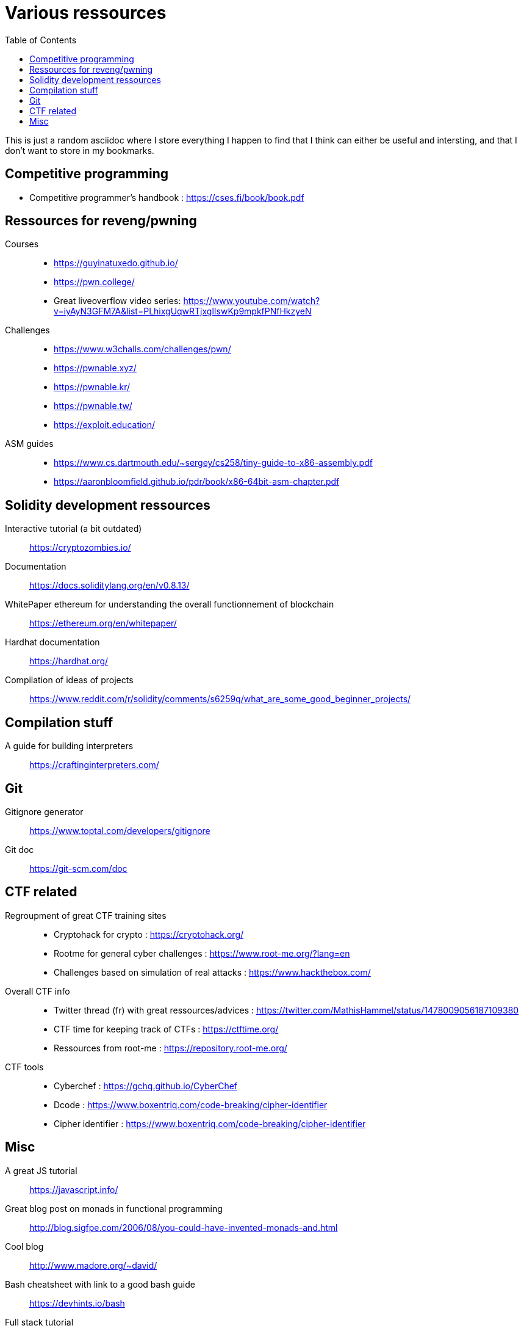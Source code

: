 = Various ressources
:url-repo: https://github.com/KatanaFluorescent/misc
:toc:

====
This is just a random asciidoc where I store everything I happen to find that I think can either be useful and intersting, and that I don't want to store in my bookmarks.
====

== Competitive programming

   * Competitive programmer's handbook : https://cses.fi/book/book.pdf

== Ressources for reveng/pwning 


Courses:: 
    * https://guyinatuxedo.github.io/
    * https://pwn.college/
    * Great liveoverflow video series: https://www.youtube.com/watch?v=iyAyN3GFM7A&list=PLhixgUqwRTjxglIswKp9mpkfPNfHkzyeN 
Challenges::
    * https://www.w3challs.com/challenges/pwn/
    * https://pwnable.xyz/
    * https://pwnable.kr/
    * https://pwnable.tw/
    * https://exploit.education/
ASM guides::
   * https://www.cs.dartmouth.edu/~sergey/cs258/tiny-guide-to-x86-assembly.pdf
   * https://aaronbloomfield.github.io/pdr/book/x86-64bit-asm-chapter.pdf

== Solidity development ressources

Interactive tutorial (a bit outdated):: https://cryptozombies.io/
Documentation:: https://docs.soliditylang.org/en/v0.8.13/
WhitePaper ethereum for understanding the overall functionnement of blockchain:: https://ethereum.org/en/whitepaper/
Hardhat documentation:: https://hardhat.org/
Compilation of ideas of projects:: https://www.reddit.com/r/solidity/comments/s6259q/what_are_some_good_beginner_projects/

== Compilation stuff 

A guide for building interpreters:: https://craftinginterpreters.com/

== Git

Gitignore generator:: https://www.toptal.com/developers/gitignore
Git doc:: https://git-scm.com/doc

== CTF related

Regroupment of great CTF training sites::
    * Cryptohack for crypto : https://cryptohack.org/
    * Rootme for general cyber challenges : https://www.root-me.org/?lang=en
    * Challenges based on simulation of real attacks : https://www.hackthebox.com/
Overall CTF info::
    * Twitter thread (fr) with great ressources/advices : https://twitter.com/MathisHammel/status/1478009056187109380
    * CTF time for keeping track of CTFs : https://ctftime.org/
    * Ressources from root-me : https://repository.root-me.org/
CTF tools:: 
   * Cyberchef : https://gchq.github.io/CyberChef
   * Dcode : https://www.boxentriq.com/code-breaking/cipher-identifier
   * Cipher identifier : https://www.boxentriq.com/code-breaking/cipher-identifier

== Misc 

A great JS tutorial:: https://javascript.info/
Great blog post on monads in functional programming:: http://blog.sigfpe.com/2006/08/you-could-have-invented-monads-and.html
Cool blog:: http://www.madore.org/~david/
Bash cheatsheet with link to a good bash guide:: https://devhints.io/bash
Full stack tutorial:: https://fullstackopen.com/en/
Frond end challenges:: https://www.frontendmentor.io
